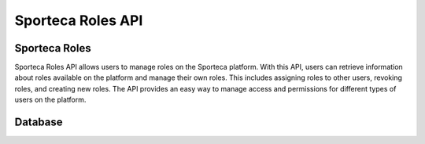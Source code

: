 Sporteca Roles API
==================

.. _sporteca-roles-api:

Sporteca Roles
--------------

Sporteca Roles API allows users to manage roles on the Sporteca platform. With this API, users can retrieve information about roles available on the platform and manage their own roles. This includes assigning roles to other users, revoking roles, and creating new roles. The API provides an easy way to manage access and permissions for different types of users on the platform.

.. _database:

Database
--------